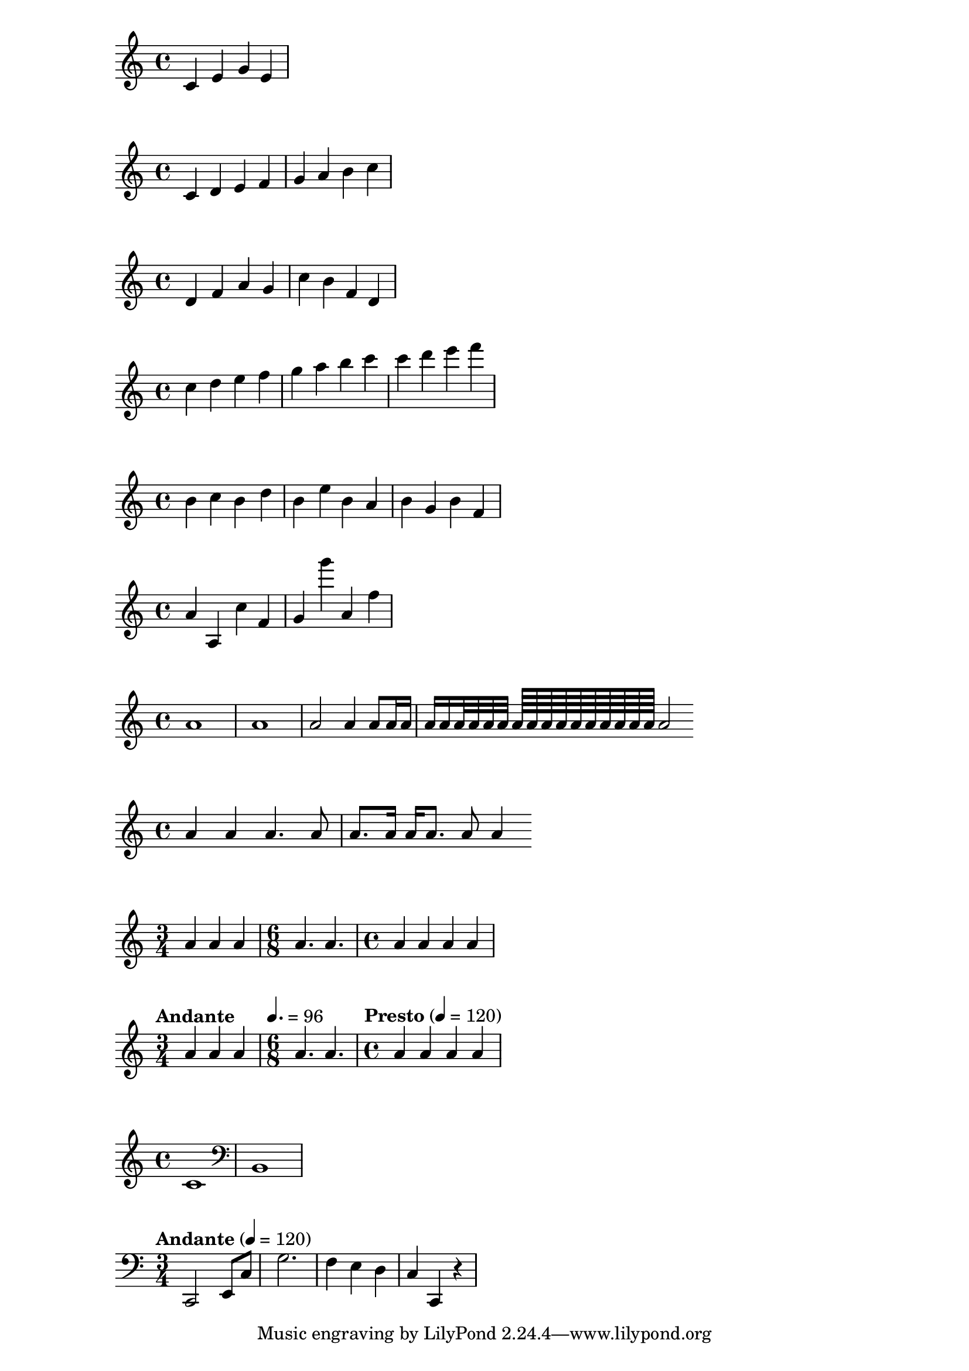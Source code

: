 \version "2.17.2"
{
  c' e' g' e'
}

% set the starting point to middle C
\relative c' {
    c d e f
    g a b c
}

\relative c' {
    d f a g
    c b f d
}

% one octave above middle C
\relative c''{
    c d e f
    g a b c
    c d e f
}

% octave decision
\relative c'' {
  b c  % c is 1 staff space up, so is the c above
  b d  % d is 2 up or 5 down, so is the d above
  b e  % e is 3 up or 4 down, so is the e above
  b a  % a is 6 up or 1 down, so is the a below
  b g  % g is 5 up or 2 down, so is the g below
  b f  % f is 4 up or 3 down, so is the f below
}

% "'" is one octave up, while "," is one down
\relative c''{
  a a, c' f,
  g g'' a,, f'
}

% about duration
\relative c''{
  a1 a
  a2 a4 a8
  a16 a a a a32 a a a a64 a a a a a a a a a a2
}


% dotted notes
\relative c''{
    a4 a a4. a8
    a8. a16 a a8. a8 a4
}


% time signature
\relative c''{
    \time 3/4    a4 a a
    \time 6/8    a4. a
    \time 4/4    a4 a a a
}

% tempo marks
\relative c''{
    \time 3/4 \tempo "Andante"         a4 a a
    \time 6/8 \tempo 4. = 96           a4. a
    \time 4/4 \tempo "Presto" 4 = 120  a4 a a a
}

% Clef
\relative c'{
  \clef "treble" c1
  \clef "bass" b,
}

% summary
\relative c, {
    \clef "bass" \time 3/4 \tempo "Andante" 4 = 120 
        c2 e8 c'
        g'2.
        f4 e d
        c4 c, r
}
